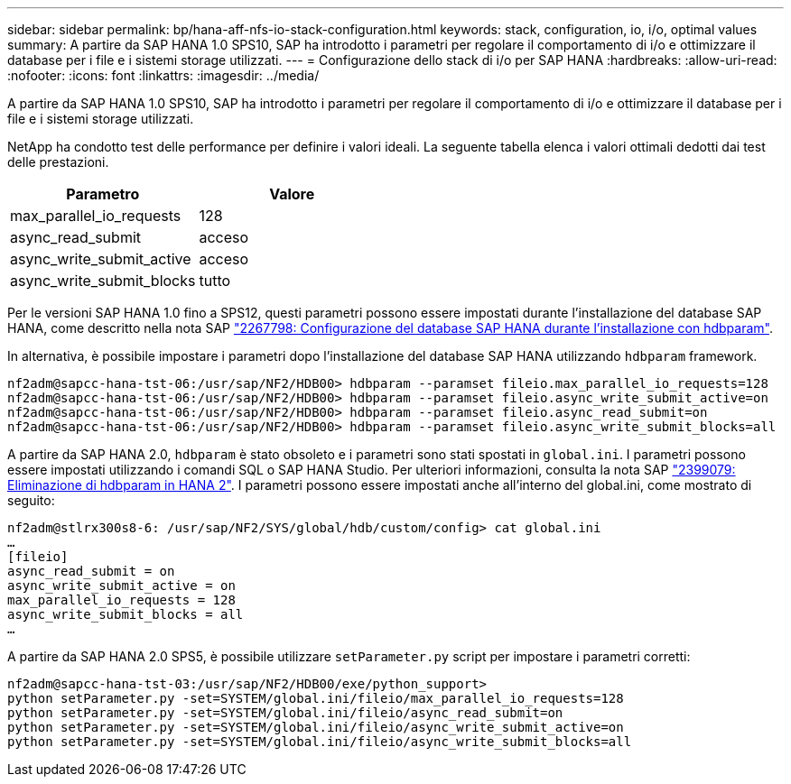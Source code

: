 ---
sidebar: sidebar 
permalink: bp/hana-aff-nfs-io-stack-configuration.html 
keywords: stack, configuration, io, i/o, optimal values 
summary: A partire da SAP HANA 1.0 SPS10, SAP ha introdotto i parametri per regolare il comportamento di i/o e ottimizzare il database per i file e i sistemi storage utilizzati. 
---
= Configurazione dello stack di i/o per SAP HANA
:hardbreaks:
:allow-uri-read: 
:nofooter: 
:icons: font
:linkattrs: 
:imagesdir: ../media/


[role="lead"]
A partire da SAP HANA 1.0 SPS10, SAP ha introdotto i parametri per regolare il comportamento di i/o e ottimizzare il database per i file e i sistemi storage utilizzati.

NetApp ha condotto test delle performance per definire i valori ideali. La seguente tabella elenca i valori ottimali dedotti dai test delle prestazioni.

|===
| Parametro | Valore 


| max_parallel_io_requests | 128 


| async_read_submit | acceso 


| async_write_submit_active | acceso 


| async_write_submit_blocks | tutto 
|===
Per le versioni SAP HANA 1.0 fino a SPS12, questi parametri possono essere impostati durante l'installazione del database SAP HANA, come descritto nella nota SAP https://launchpad.support.sap.com/["2267798: Configurazione del database SAP HANA durante l'installazione con hdbparam"^].

In alternativa, è possibile impostare i parametri dopo l'installazione del database SAP HANA utilizzando `hdbparam` framework.

....
nf2adm@sapcc-hana-tst-06:/usr/sap/NF2/HDB00> hdbparam --paramset fileio.max_parallel_io_requests=128
nf2adm@sapcc-hana-tst-06:/usr/sap/NF2/HDB00> hdbparam --paramset fileio.async_write_submit_active=on
nf2adm@sapcc-hana-tst-06:/usr/sap/NF2/HDB00> hdbparam --paramset fileio.async_read_submit=on
nf2adm@sapcc-hana-tst-06:/usr/sap/NF2/HDB00> hdbparam --paramset fileio.async_write_submit_blocks=all
....
A partire da SAP HANA 2.0, `hdbparam` è stato obsoleto e i parametri sono stati spostati in `global.ini`. I parametri possono essere impostati utilizzando i comandi SQL o SAP HANA Studio. Per ulteriori informazioni, consulta la nota SAP https://launchpad.support.sap.com/["2399079: Eliminazione di hdbparam in HANA 2"^]. I parametri possono essere impostati anche all'interno del global.ini, come mostrato di seguito:

....
nf2adm@stlrx300s8-6: /usr/sap/NF2/SYS/global/hdb/custom/config> cat global.ini
…
[fileio]
async_read_submit = on
async_write_submit_active = on
max_parallel_io_requests = 128
async_write_submit_blocks = all
…
....
A partire da SAP HANA 2.0 SPS5, è possibile utilizzare `setParameter.py` script per impostare i parametri corretti:

....
nf2adm@sapcc-hana-tst-03:/usr/sap/NF2/HDB00/exe/python_support>
python setParameter.py -set=SYSTEM/global.ini/fileio/max_parallel_io_requests=128
python setParameter.py -set=SYSTEM/global.ini/fileio/async_read_submit=on
python setParameter.py -set=SYSTEM/global.ini/fileio/async_write_submit_active=on
python setParameter.py -set=SYSTEM/global.ini/fileio/async_write_submit_blocks=all
....